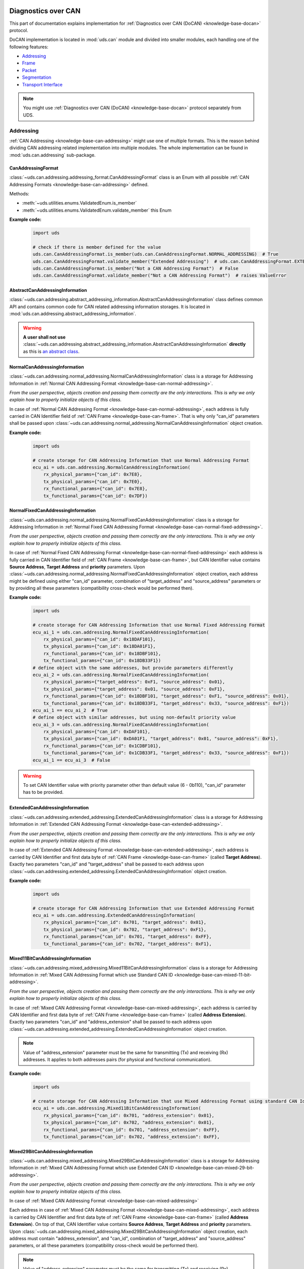 .. _implementation-docan:

Diagnostics over CAN
====================
This part of documentation explains implementation for :ref:`Diagnostics over CAN (DoCAN) <knowledge-base-docan>`
protocol.

DoCAN implementation is located in :mod:`uds.can` module and divided into smaller modules, each handling one of
the following features:

- `Addressing`_
- `Frame`_
- `Packet`_
- `Segmentation`_
- `Transport Interface`_


.. note:: You might use :ref:`Diagnostics over CAN (DoCAN) <knowledge-base-docan>` protocol separately from UDS.


Addressing
----------
:ref:`CAN Addressing <knowledge-base-can-addressing>` might use one of multiple formats.
This is the reason behind dividing CAN addressing related implementation into multiple modules.
The whole implementation can be found in :mod:`uds.can.addressing` sub-package.


CanAddressingFormat
```````````````````
:class:`~uds.can.addressing.addressing_format.CanAddressingFormat` class is an Enum with all possible
:ref:`CAN Addressing Formats <knowledge-base-can-addressing>` defined.

Methods:

- :meth:`~uds.utilities.enums.ValidatedEnum.is_member`
- :meth:`~uds.utilities.enums.ValidatedEnum.validate_member`
  this Enum

**Example code:**

  .. code-block::  python

    import uds

    # check if there is member defined for the value
    uds.can.CanAddressingFormat.is_member(uds.can.CanAddressingFormat.NORMAL_ADDRESSING)  # True
    uds.can.CanAddressingFormat.validate_member("Extended Addressing")  # uds.can.CanAddressingFormat.EXTENDED_ADDRESSING
    uds.can.CanAddressingFormat.is_member("Not a CAN Addressing Format")  # False
    uds.can.CanAddressingFormat.validate_member("Not a CAN Addressing Format")  # raises ValueError


AbstractCanAddressingInformation
````````````````````````````````
:class:`~uds.can.addressing.abstract_addressing_information.AbstractCanAddressingInformation` class defines common API
and contains common code for CAN related addressing information storages. It is located in
:mod:`uds.can.addressing.abstract_addressing_information`.

.. warning:: **A user shall not use**
  :class:`~uds.can.addressing.abstract_addressing_information.AbstractCanAddressingInformation`
  **directly** as this is `an abstract class <https://en.wikipedia.org/wiki/Abstract_type>`_.


NormalCanAddressingInformation
``````````````````````````````
:class:`~uds.can.addressing.normal_addressing.NormalCanAddressingInformation` class is a storage for
Addressing Information in :ref:`Normal CAN Addressing Format <knowledge-base-can-normal-addressing>`.

*From the user perspective, objects creation and passing them correctly are the only interactions.*
*This is why we only explain how to properly initialize objects of this class.*

In case of :ref:`Normal CAN Addressing Format <knowledge-base-can-normal-addressing>`, each address is fully carried in
CAN Identifier field of :ref:`CAN Frame <knowledge-base-can-frame>`. That is why only "can_id" parameters shall be
passed upon :class:`~uds.can.addressing.normal_addressing.NormalCanAddressingInformation` object creation.

**Example code:**

  .. code-block::  python

    import uds

    # create storage for CAN Addressing Information that use Normal Addressing Format
    ecu_ai = uds.can.addressing.NormalCanAddressingInformation(
        rx_physical_params={"can_id": 0x7E8},
        tx_physical_params={"can_id": 0x7E0},
        rx_functional_params={"can_id": 0x7E8},
        tx_functional_params={"can_id": 0x7DF})


NormalFixedCanAddressingInformation
```````````````````````````````````
:class:`~uds.can.addressing.normal_addressing.NormalFixedCanAddressingInformation` class is a storage for
Addressing Information in :ref:`Normal Fixed CAN Addressing Format <knowledge-base-can-normal-fixed-addressing>`.

*From the user perspective, objects creation and passing them correctly are the only interactions.*
*This is why we only explain how to properly initialize objects of this class.*

In case of :ref:`Normal Fixed CAN Addressing Format <knowledge-base-can-normal-fixed-addressing>` each address is fully
carried in CAN Identifier field of :ref:`CAN Frame <knowledge-base-can-frame>`, but CAN Identifier value contains
**Source Address**, **Target Address** and **priority** parameters.
Upon :class:`~uds.can.addressing.normal_addressing.NormalFixedCanAddressingInformation` object creation,
each address might be defined using either "can_id" parameter, combination of "target_address" and "source_address"
parameters or by providing all these parameters (compatibility cross-check would be performed then).

**Example code:**

  .. code-block::  python

    import uds

    # create storage for CAN Addressing Information that use Normal Fixed Addressing Format
    ecu_ai_1 = uds.can.addressing.NormalFixedCanAddressingInformation(
        rx_physical_params={"can_id": 0x18DAF101},
        tx_physical_params={"can_id": 0x18DA01F1},
        rx_functional_params={"can_id": 0x18DBF101},
        tx_functional_params={"can_id": 0x18DB33F1})
    # define object with the same addresses, but provide parameters differently
    ecu_ai_2 = uds.can.addressing.NormalFixedCanAddressingInformation(
        rx_physical_params={"target_address": 0xF1, "source_address": 0x01},
        tx_physical_params={"target_address": 0x01, "source_address": 0xF1},
        rx_functional_params={"can_id": 0x18DBF101, "target_address": 0xF1, "source_address": 0x01},
        tx_functional_params={"can_id": 0x18DB33F1, "target_address": 0x33, "source_address": 0xF1})
    ecu_ai_1 == ecu_ai_2  # True
    # define object with similar addresses, but using non-default priority value
    ecu_ai_3 = uds.can.addressing.NormalFixedCanAddressingInformation(
        rx_physical_params={"can_id": 0xDAF101},
        tx_physical_params={"can_id": 0xDA01F1, "target_address": 0x01, "source_address": 0xF1},
        rx_functional_params={"can_id": 0x1CDBF101},
        tx_functional_params={"can_id": 0x1CDB33F1, "target_address": 0x33, "source_address": 0xF1})
    ecu_ai_1 == ecu_ai_3  # False

.. warning:: To set CAN Identifier value with priority parameter other than default value (6 - 0b110),
  "can_id" parameter has to be provided.


ExtendedCanAddressingInformation
````````````````````````````````
:class:`~uds.can.addressing.extended_addressing.ExtendedCanAddressingInformation` class is a storage for
Addressing Information in :ref:`Extended CAN Addressing Format <knowledge-base-can-extended-addressing>`.

*From the user perspective, objects creation and passing them correctly are the only interactions.*
*This is why we only explain how to properly initialize objects of this class.*

In case  of :ref:`Extended CAN Addressing Format <knowledge-base-can-extended-addressing>`, each address is carried by
CAN Identifier and first data byte of :ref:`CAN Frame <knowledge-base-can-frame>` (called **Target Address**).
Exactly two parameters "can_id" and "target_address" shall be passed to each address upon
:class:`~uds.can.addressing.extended_addressing.ExtendedCanAddressingInformation` object creation.

**Example code:**

  .. code-block::  python

    import uds

    # create storage for CAN Addressing Information that use Extended Addressing Format
    ecu_ai = uds.can.addressing.ExtendedCanAddressingInformation(
        rx_physical_params={"can_id": 0x701, "target_address": 0x01},
        tx_physical_params={"can_id": 0x702, "target_address": 0xF1},
        rx_functional_params={"can_id": 0x701, "target_address": 0xFF},
        tx_functional_params={"can_id": 0x702, "target_address": 0xF1},


Mixed11BitCanAddressingInformation
``````````````````````````````````
:class:`~uds.can.addressing.mixed_addressing.Mixed11BitCanAddressingInformation` class is a storage for
Addressing Information in
:ref:`Mixed CAN Addressing Format which use Standard CAN ID <knowledge-base-can-mixed-11-bit-addressing>`.

*From the user perspective, objects creation and passing them correctly are the only interactions.*
*This is why we only explain how to properly initialize objects of this class.*

In case of :ref:`Mixed CAN Addressing Format <knowledge-base-can-mixed-addressing>`, each address is carried by
CAN Identifier and first data byte of :ref:`CAN Frame <knowledge-base-can-frame>` (called **Address Extension**).
Exactly two parameters "can_id" and "address_extension" shall be passed to each address upon
:class:`~uds.can.addressing.extended_addressing.ExtendedCanAddressingInformation` object creation.

.. note:: Value of "address_extension" parameter must be the same for transmitting (Tx) and receiving (Rx) addresses.
  It applies to both addresses pairs (for physical and functional communication).

**Example code:**

  .. code-block::  python

    import uds

    # create storage for CAN Addressing Information that use Mixed Addressing Format using standard CAN Identifiers
    ecu_ai = uds.can.addressing.Mixed11BitCanAddressingInformation(
        rx_physical_params={"can_id": 0x701, "address_extension": 0x01},
        tx_physical_params={"can_id": 0x702, "address_extension": 0x01},
        rx_functional_params={"can_id": 0x701, "address_extension": 0xFF},
        tx_functional_params={"can_id": 0x702, "address_extension": 0xFF},


Mixed29BitCanAddressingInformation
``````````````````````````````````
:class:`~uds.can.addressing.mixed_addressing.Mixed29BitCanAddressingInformation` class is a storage for
Addressing Information in
:ref:`Mixed CAN Addressing Format which use Extended CAN ID <knowledge-base-can-mixed-29-bit-addressing>`.

*From the user perspective, objects creation and passing them correctly are the only interactions.*
*This is why we only explain how to properly initialize objects of this class.*

In case of :ref:`Mixed CAN Addressing Format <knowledge-base-can-mixed-addressing>`

Each address in case of :ref:`Mixed CAN Addressing Format <knowledge-base-can-mixed-addressing>`, each address is
carried by CAN Identifier and first data byte of :ref:`CAN Frame <knowledge-base-can-frame>`
(called **Address Extension**).
On top of that, CAN Identifier value contains **Source Address**, **Target Address** and **priority** parameters.
Upon :class:`~uds.can.addressing.mixed_addressing.Mixed29BitCanAddressingInformation` object creation,
each address must contain "address_extension", and "can_id", combination of "target_address" and "source_address"
parameters, or all these parameters (compatibility cross-check would be performed then).

.. note:: Value of "address_extension" parameter must be the same for transmitting (Tx) and receiving (Rx) addresses.
  It applies to both addresses pairs (for physical and functional communication).

**Example code:**

  .. code-block::  python

    import uds

    # create storage for CAN Addressing Information that use Normal Fixed Addressing Format
    ecu_ai_1 = uds.can.addressing.Mixed29BitCanAddressingInformation(
        rx_physical_params={"can_id": 0x18CEF101,
                            "address_extension": 0x2D},
        tx_physical_params={"can_id": 0x18CE01F1,
                            "address_extension": 0x2D},
        rx_functional_params={"can_id": 0x18CDF101,
                              "address_extension": 0x8C},
        tx_functional_params={"can_id": 0x18CD33F1,
                              "address_extension": 0x8C})
    # define object with the same addresses, but provide parameters differently
    ecu_ai_2 = uds.can.addressing.Mixed29BitCanAddressingInformation(
        rx_physical_params={"target_address": 0xF1, "source_address": 0x01,
                            "address_extension": 0x2D},
        tx_physical_params={"target_address": 0x01, "source_address": 0xF1,
                            "address_extension": 0x2D},
        rx_functional_params={"can_id": 0x18CDF101, "target_address": 0xF1, "source_address": 0x01,
                              "address_extension": 0x8C},
        tx_functional_params={"can_id": 0x18CD33F1, "target_address": 0x33, "source_address": 0xF1,
                              "address_extension": 0x8C})
    ecu_ai_1 == ecu_ai_2  # True
    # define object with similar addresses, but using non-default priority value
    ecu_ai_3 = uds.can.addressing.Mixed29BitCanAddressingInformation(
        rx_physical_params={"can_id": 0xCEF101,
                            "address_extension": 0x2D},
        tx_physical_params={"can_id": 0xCE01F1, "target_address": 0x01, "source_address": 0xF1,
                            "address_extension": 0x2D},
        rx_functional_params={"can_id": 0x1CCDF101,
                              "address_extension": 0x8C},
        tx_functional_params={"can_id": 0x1CCD33F1, "target_address": 0x33, "source_address": 0xF1,
                              "address_extension": 0x8C})
    ecu_ai_1 == ecu_ai_3  # False

.. warning:: To set CAN Identifier value with priority parameter other than default value (6 - 0b110),
  "can_id" parameter has to be provided.


CanAddressingInformation
````````````````````````
:class:`~uds.can.addressing.addressing_information.CanAddressingInformation` is factory for
:class:`~uds.can.addressing.abstract_addressing_information.AbstractCanAddressingInformation` subclasses.
You might use it to create Addressing Information object using `addressing_format` argument as
:ref:`CAN Addressing Format <knowledge-base-can-addressing>` selector.

**Example code:**

  .. code-block::  python

    import uds

    # create examples storages for CAN Addressing Information
    ecu_ai = uds.can.addressing.CanAddressingInformation(
        addressing_format=uds.can.CanAddressingFormat.NORMAL_ADDRESSING,
        rx_physical_params={"can_id": 0x7E8},
        tx_physical_params={"can_id": 0x7E0},
        rx_functional_params={"can_id": 0x7E8},
        tx_functional_params={"can_id": 0x7DF})
    ecu_ai_2 = uds.can.CanAddressingInformation(
        addressing_format=uds.can.CanAddressingFormat.EXTENDED_ADDRESSING,
        rx_physical_params={"can_id": 0x701, "target_address": 0x01},
        tx_physical_params={"can_id": 0x702, "target_address": 0xF1},
        rx_functional_params={"can_id": 0x701, "target_address": 0xFF},
        tx_functional_params={"can_id": 0x702, "target_address": 0xF1})
    ecu_ai_3 = uds.can.CanAddressingInformation(
        addressing_format=uds.can.CanAddressingFormat.MIXED_29BIT_ADDRESSING,
        rx_physical_params={"can_id": 0x18CEF101, "address_extension": 0x2D},
        tx_physical_params={"can_id": 0x18CE01F1, "address_extension": 0x2D},
        rx_functional_params={"can_id": 0x18CDF101, "address_extension": 0x8C},
        tx_functional_params={"can_id": 0x18CD33F1, "address_extension": 0x8C})


Frame
-----
There are a few aspects of :ref:`CAN Frames <knowledge-base-can-frame>` management that had to be implemented,
including CAN Identifiers, DLC value and data field length.
The whole implementation can be found in :mod:`uds.can.frame` module.

CanIdHandler
````````````
:class:`~uds.can.frame.CanIdHandler` class was defined as collection of various helper functions for CAN ID management.
There is no need to create an object, as each contained method us in fact "classmethod".

*As a user, you would normally never use* :class:`~uds.can.frame.CanIdHandler` *class directly,*
*therefore we are happy to just inform you about its existence.*


CanDlcHandler
`````````````
:class:`~uds.can.frame.CanDlcHandler` class was defined as collection of various helper functions for DLC field and
data bytes management for CAN bus.
There is no need to create an object, as each contained method us in fact "classmethod".

*As a user, you would normally never use* :class:`~uds.can.frame.CanDlcHandler` *class directly,*
*therefore we are happy to just inform you about its existence.*


Packet
------
Packet implementation for CAN is located in :mod:`uds.can.packet` sub-package. It is divided into the following parts:

- `CanPacketType`_
- `AbstractCanPacketContainer`_
- `CanPacket`_
- `CanPacketRecord`_
- `Single Frame`_
- `First Frame`_
- `Consecutive Frame`_
- `Flow Control`_


CanPacketType
`````````````
:class:`~uds.can.packet.can_packet_type.CanPacketType` is an enum with all
:ref:`Network Protocol Control Information (N_PCI) values for Diagnostics over CAN <knowledge-base-can-n-pci>` defined.

Methods:

- :meth:`~uds.can.packet.can_packet_type.CanPacketType.is_initial_packet_type`
- :meth:`~uds.utilities.enums.ExtendableEnum.add_member`
- :meth:`~uds.utilities.enums.ValidatedEnum.is_member`
- :meth:`~uds.utilities.enums.ValidatedEnum.validate_member`


AbstractCanPacketContainer
``````````````````````````
:class:`~uds.can.packet.abstract_container.AbstractCanPacketContainer` class defines attributes of container for
all parameters used by :ref:`CAN Packets <knowledge-base-can-packet>`. It also contains implementation for multiple
parameters extractions. It is a move to avoid repeating similar code in both
:class:`~uds.can.packet.can_packet.CanPacket` and - :class:`~uds.can.packet.can_packet_record.CanPacketRecord` classes.

.. warning:: **A user shall not use**
  `~uds.can.packet.abstract_container.AbstractCanPacketContainer`
  **directly** as this is `an abstract class <https://en.wikipedia.org/wiki/Abstract_type>`_.


CanPacket
`````````
:class:`~uds.can.packet.can_packet.CanPacket` class defines a structure for
:ref:`CAN Packets <knowledge-base-can-packet>` information. It is located in :mod:`uds.can.packet.can_packet`.

Attributes:

- :attr:`~uds.can.packet.can_packet.CanPacket.can_id`
- :attr:`~uds.can.packet.can_packet.CanPacket.raw_frame_data`
- :attr:`~uds.can.packet.abstract_container.AbstractCanPacketContainer.dlc`
- :attr:`~uds.can.packet.can_packet.CanPacket.addressing_format`
- :attr:`~uds.can.packet.abstract_container.AbstractCanPacketContainer.target_address`
- :attr:`~uds.can.packet.abstract_container.AbstractCanPacketContainer.source_address`
- :attr:`~uds.can.packet.abstract_container.AbstractCanPacketContainer.address_extension`
- :attr:`~uds.can.packet.abstract_container.AbstractCanPacketContainer.packet_type`
- :attr:`~uds.can.packet.abstract_container.AbstractCanPacketContainer.data_length`
- :attr:`~uds.can.packet.abstract_container.AbstractCanPacketContainer.flow_status`
- :attr:`~uds.can.packet.abstract_container.AbstractCanPacketContainer.block_size`
- :attr:`~uds.can.packet.abstract_container.AbstractCanPacketContainer.st_min`
- :attr:`~uds.can.packet.can_packet.CanPacket.addressing_type`
- :attr:`~uds.can.packet.abstract_container.AbstractCanPacketContainer.payload`


Methods:

- :meth:`~uds.can.packet.can_packet.CanPacket.set_addressing_information`
- :meth:`~uds.can.packet.can_packet.CanPacket.set_packet_data`
- :meth:`~uds.can.packet.can_packet.CanPacket.__init__`
- :meth:`~uds.can.packet.can_packet.CanPacket.__str__`

**Example code:**

  .. code-block::  python

    import uds

    # create examples CAN Packet objects
    sf = uds.can.CanPacket(addressing_format=uds.can.CanAddressingFormat.NORMAL_ADDRESSING,
                           packet_type=uds.can.CanPacketType.SINGLE_FRAME,
                           addressing_type=uds.addressing.AddressingType.FUNCTIONAL,
                           can_id=0x742,
                           payload=[0x3E, 0x00])
    ff = uds.can.CanPacket(addressing_format=uds.can.CanAddressingFormat.NORMAL_FIXED_ADDRESSING,
                           packet_type=uds.can.CanPacketType.FIRST_FRAME,
                           addressing_type=uds.addressing.AddressingType.PHYSICAL,
                           target_address=0xF1,
                           source_address=0x12,
                           dlc=8,
                           payload=[0x62, 0x12, 0x34, 0x56, 0x78, 0x9A],
                           data_length=123)
    fc = uds.can.CanPacket(addressing_format=uds.can.CanAddressingFormat.EXTENDED_ADDRESSING,
                           packet_type=uds.can.CanPacketType.FLOW_CONTROL,
                           addressing_type=uds.addressing.AddressingType.PHYSICAL,
                           can_id=0x615,
                           target_address=0xA2,
                           flow_status=uds.can.CanFlowStatus.Overflow)
    cf = uds.can.CanPacket(addressing_format=uds.can.CanAddressingFormat.MIXED_29BIT_ADDRESSING,
                           packet_type=uds.can.CanPacketType.CONSECUTIVE_FRAME,
                           addressing_type=uds.addressing.AddressingType.PHYSICAL,
                           target_address=0xF1,
                           source_address=0x3B,
                           address_extension=0x10,
                           payload=b"\xF0\xE1\xD2\xC3\xB4\xA5\x96\x87\x78\x69\x5A\x4B\x3C\x2D\x1E\x0F",
                           sequence_number=1)
    # show content of created packets
    print(sf)
    print(ff)
    print(fc)
    print(cf)

.. note:: Methods :meth:`~uds.can.packet.can_packet.CanPacket.set_addressing_information` and
  :meth:`~uds.can.packet.can_packet.CanPacket.set_packet_data` are providing tools to changing multiple connected
  attributes at the same time, but it is recommended to always create new :class:`~uds.can.packet.can_packet.CanPacket`
  objects instead.


CanPacketRecord
```````````````
:class:`~uds.can.packet.can_packet_record.CanPacketRecord` class define a structure for
:ref:`CAN Packet <knowledge-base-can-packet>` records (storage for information about
:ref:`CAN Packets <knowledge-base-can-packet>` that were either transmitted or received).
It is located in :mod:`uds.can.packet.can_packet_record`.

Attributes:

- :attr:`~uds.can.packet.can_packet_record.CanPacketRecord.can_id`
- :attr:`~uds.can.packet.can_packet_record.CanPacketRecord.raw_frame_data`
- :attr:`~uds.can.packet.abstract_container.AbstractCanPacketContainer.dlc`
- :attr:`~uds.can.packet.can_packet_record.CanPacketRecord.addressing_format`
- :attr:`~uds.can.packet.abstract_container.AbstractCanPacketContainer.target_address`
- :attr:`~uds.can.packet.abstract_container.AbstractCanPacketContainer.source_address`
- :attr:`~uds.can.packet.abstract_container.AbstractCanPacketContainer.address_extension`
- :attr:`~uds.can.packet.abstract_container.AbstractCanPacketContainer.packet_type`
- :attr:`~uds.can.packet.abstract_container.AbstractCanPacketContainer.data_length`
- :attr:`~uds.can.packet.abstract_container.AbstractCanPacketContainer.sequence_number`
- :attr:`~uds.can.packet.abstract_container.AbstractCanPacketContainer.flow_status`
- :attr:`~uds.can.packet.abstract_container.AbstractCanPacketContainer.block_size`
- :attr:`~uds.can.packet.abstract_container.AbstractCanPacketContainer.st_min`
- :attr:`~uds.can.packet.can_packet_record.CanPacketRecord.addressing_type`
- :attr:`~uds.can.packet.abstract_container.AbstractCanPacketContainer.payload`

Methods:

- :meth:`~uds.can.packet.can_packet_record.CanPacketRecord._validate_frame`
- :meth:`~uds.can.packet.can_packet_record.CanPacketRecord._validate_attributes`
- :meth:`~uds.can.packet.can_packet_record.CanPacketRecord.__init__`
- :meth:`~uds.can.packet.can_packet_record.CanPacketRecord.__str__`

.. note:: A **user would not create objects of** :class:`~uds.can.packet.can_packet_record.CanPacketRecord` **class**
  in typical situations, but one would probably use them quite often as they are returned by communication layers
  (e.g. :mod:`uds.transport_interface`) of :mod:`uds` package.

.. warning:: All :class:`~uds.can.packet.can_packet_record.CanPacketRecord` **attributes are read only**
  (they are set only once upon an object creation) as they store historic data and history cannot be changed
  (*can't it, right?*).


Single Frame
````````````
:ref:`CAN Single Frame <knowledge-base-can-single-frame>` implementation is located in
:mod:`uds.can.packet.single_frame`.
This code does not have to be called directly by users, as higher layers of this package (e.g.
:class:`~uds.can.packet.abstract_container.AbstractCanPacketContainer`, :class:`~uds.can.packet.can_packet.CanPacket`)
are already integrated with it.

Some user might find these functions useful (e.g. for testing proper error handling of
:ref:`Diagnostics over CAN (DoCAN) <knowledge-base-docan>` protocol):

- :func:`~uds.can.packet.single_frame.is_single_frame`
- :func:`~uds.can.packet.single_frame.validate_single_frame_data`
- :func:`~uds.can.packet.single_frame.create_single_frame_data`
- :func:`~uds.can.packet.single_frame.generate_single_frame_data`
- :func:`~uds.can.packet.single_frame.extract_single_frame_payload`
- :func:`~uds.can.packet.single_frame.extract_sf_dl`
- :func:`~uds.can.packet.single_frame.get_max_sf_dl`
- :func:`~uds.can.packet.single_frame.get_single_frame_min_dlc`


First Frame
```````````
:ref:`CAN First Frame <knowledge-base-can-first-frame>` implementation is located in
:mod:`uds.can.packet.first_frame`.
This code does not have to be called directly by users, as higher layers of this package (e.g.
:class:`~uds.can.packet.abstract_container.AbstractCanPacketContainer`, :class:`~uds.can.packet.can_packet.CanPacket`)
are already integrated with it.

Some user might find these functions useful (e.g. for testing proper error handling of
:ref:`Diagnostics over CAN (DoCAN) <knowledge-base-docan>` protocol):

- :func:`~uds.can.packet.first_frame.is_first_frame`
- :func:`~uds.can.packet.first_frame.validate_first_frame_data`
- :func:`~uds.can.packet.first_frame.create_first_frame_data`
- :func:`~uds.can.packet.first_frame.generate_first_frame_data`
- :func:`~uds.can.packet.first_frame.extract_first_frame_payload`
- :func:`~uds.can.packet.first_frame.extract_ff_dl`
- :func:`~uds.can.packet.first_frame.get_first_frame_payload_size`


Consecutive Frame
`````````````````
:ref:`CAN Consecutive Frame <knowledge-base-can-consecutive-frame>` implementation is located in
:mod:`uds.can.packet.consecutive_frame`.
This code does not have to be called directly by users, as higher layers of this package (e.g.
:class:`~uds.can.packet.abstract_container.AbstractCanPacketContainer`, :class:`~uds.can.packet.can_packet.CanPacket`)
are already integrated with it.

Some user might find these functions useful (e.g. for testing proper error handling of
:ref:`Diagnostics over CAN (DoCAN) <knowledge-base-docan>` protocol):

- :func:`~uds.can.packet.consecutive_frame.is_consecutive_frame`
- :func:`~uds.can.packet.consecutive_frame.validate_consecutive_frame_data`
- :func:`~uds.can.packet.consecutive_frame.create_consecutive_frame_data`
- :func:`~uds.can.packet.consecutive_frame.generate_consecutive_frame_data`
- :func:`~uds.can.packet.consecutive_frame.extract_consecutive_frame_payload`
- :func:`~uds.can.packet.consecutive_frame.get_consecutive_frame_min_dlc`
- :func:`~uds.can.packet.consecutive_frame.get_consecutive_frame_max_payload_size`
- :func:`~uds.can.packet.consecutive_frame.extract_sequence_number`


Flow Control
````````````
:ref:`CAN Flow Control <knowledge-base-can-flow-control>` implementation is located in
:mod:`uds.can.packet.flow_control`.

The key Flow Control related implementation:

- `CanFlowStatus`_
- `CanSTminTranslator`_
- `AbstractFlowControlParametersGenerator`_
- `DefaultFlowControlParametersGenerator`_

Some user might find these functions useful (e.g. for testing proper error handling of
:ref:`Diagnostics over CAN (DoCAN) <knowledge-base-docan>` protocol):

- :func:`~uds.can.packet.flow_control.is_flow_control`
- :func:`~uds.can.packet.flow_control.validate_flow_control_data`
- :func:`~uds.can.packet.flow_control.create_flow_control_data`
- :func:`~uds.can.packet.flow_control.generate_flow_control_data`
- :func:`~uds.can.packet.flow_control.extract_flow_status`
- :func:`~uds.can.packet.flow_control.extract_block_size`
- :func:`~uds.can.packet.flow_control.extract_st_min`
- :func:`~uds.can.packet.flow_control.get_flow_control_min_dlc`


CanFlowStatus
'''''''''''''
:class:`~uds.can.packet.flow_control.CanFlowStatus` class is an Enum with all possible
:ref:`CAN Flow Status <knowledge-base-can-flow-status>` values defined.

Methods:

- :meth:`~uds.utilities.enums.ValidatedEnum.is_member`
- :meth:`~uds.utilities.enums.ValidatedEnum.validate_member`

**Example code:**

  .. code-block::  python

    import uds

    # check if there is member defined for the value
    uds.can.CanFlowStatus.is_member(uds.can.CanFlowStatus.NORMAL_ADDRESSING)  # True
    uds.can.CanFlowStatus.validate_member(3)  # uds.can.CanFlowStatus.Overflow
    uds.can.CanFlowStatus.is_member("Not a CAN Flow Status")  # False
    uds.can.CanFlowStatus.validate_member(0xF)  # raises ValueError


CanSTminTranslator
''''''''''''''''''


AbstractFlowControlParametersGenerator
''''''''''''''''''''''''''''''''''''''


DefaultFlowControlParametersGenerator
'''''''''''''''''''''''''''''''''''''


Segmentation
------------



Transport Interface
-------------------






TODO
====


CAN Transport Interface
-----------------------
The implementation for Transport Interfaces that can be used with CAN bus is located in
:mod:`uds.transport_interface.can_transport_interface` module.


Common
------
Common implementation for all all CAN Transport Interfaces is included in
:class:`~uds.transport_interface.can_transport_interface.common.AbstractCanTransportInterface`.

.. warning:: **A user shall not use**
  :class:`~uds.transport_interface.can_transport_interface.common.AbstractCanTransportInterface`
  **directly** as this is `an abstract class <https://en.wikipedia.org/wiki/Abstract_type>`_.


Configuration
`````````````
CAN bus specific configuration is set upon calling
:meth:`uds.transport_interface.can_transport_interface.common.AbstractCanTransportInterface.__init__` method.
The following configuration parameters are set then:

- Addressing Information of this CAN node - attribute
  :attr:`~uds.transport_interface.can_transport_interface.common.AbstractCanTransportInterface.addressing_information`
- driver for a CAN bus interface - attribute
  :attr:`~uds.transport_interface.abstract_transport_interface.AbstractTransportInterface.bus_manager`
- timing parameters (:ref:`N_Br <knowledge-base-can-n-br>`, :ref:`N_Cs <knowledge-base-can-n-cs>`) - attributes
  :attr:`~uds.transport_interface.can_transport_interface.common.AbstractCanTransportInterface.n_br` and
  :attr:`~uds.transport_interface.can_transport_interface.common.AbstractCanTransportInterface.n_cs`
- communication timeout parameters (:ref:`N_As <knowledge-base-can-n-as>`, :ref:`N_Ar <knowledge-base-can-n-ar>`,
  :ref:`N_Bs <knowledge-base-can-n-bs>`, :ref:`N_Cr <knowledge-base-can-n-cr>`) - attributes
  :attr:`~uds.transport_interface.can_transport_interface.common.AbstractCanTransportInterface.n_as_timeout`,
  :attr:`~uds.transport_interface.can_transport_interface.common.AbstractCanTransportInterface.n_ar_timeout`,
  :attr:`~uds.transport_interface.can_transport_interface.common.AbstractCanTransportInterface.n_bs_timeout` and
  :attr:`~uds.transport_interface.can_transport_interface.common.AbstractCanTransportInterface.n_cr_timeout`
- UDS message segmentation parameters (:ref:`base DLC of a CAN frame <knowledge-base-can-data-field>`,
  flag whether to use :ref:`data optimization for CAN frame <knowledge-base-can-data-optimization>`,
  and the value to use for :ref:`CAN frame data padding <knowledge-base-can-frame-data-padding>`) - attributes
  :attr:`~uds.transport_interface.can_transport_interface.common.AbstractCanTransportInterface.dlc`,
  :attr:`~uds.transport_interface.can_transport_interface.common.AbstractCanTransportInterface.use_data_optimization`,
  :attr:`~uds.transport_interface.can_transport_interface.common.AbstractCanTransportInterface.filler_byte`,
- Flow Control generator - attribute
  :attr:`~uds.transport_interface.can_transport_interface.common.AbstractCanTransportInterface.flow_control_parameters_generator`

Most of these attributes (all except
:attr:`~uds.transport_interface.can_transport_interface.common.AbstractCanTransportInterface.addressing_information`)
can be changed after object is created.


Python-CAN
----------
Class :class:`~uds.transport_interface.can_transport_interface.python_can.PyCanTransportInterface` contains
the implementation of CAN Transport Interface that uses `python-can <https://python-can.readthedocs.io>`_ package for
receiving and transmitting CAN frames.

.. note:: Right now only half-duplex communication is implemented.

  The matter is further explained in
  :ref:`handling unexpected CAN packets arrivals <knowledge-base-can-unexpected-packet-arrival>` chapter.


Configuration
`````````````
Configuration is set upon calling
:meth:`uds.transport_interface.can_transport_interface.python_can.PyCanTransportInterface.__init__` method and from
the user perspective it does not provide any additional features to common_ implementation provided by
:meth:`uds.transport_interface.can_transport_interface.common.AbstractCanTransportInterface.__init__`.

**Example code:**

.. code-block::  python

    import uds
    from can import Bus

    # define example python-can bus interface (https://python-can.readthedocs.io/en/stable/bus.html#bus-api)
    python_can_interface = Bus(interface="kvaser", channel=0, fd=True, receive_own_messages=True)

    # define Addressing Information for a CAN Node
    can_node_addressing_information = uds.can.CanAddressingInformation(
        addressing_format=uds.can.CanAddressingFormat.NORMAL_ADDRESSING,
        tx_physical={"can_id": 0x611},
        rx_physical={"can_id": 0x612},
        tx_functional={"can_id": 0x6FF},
        rx_functional={"can_id": 0x6FE})

    # configure CAN Transport Interface for this CAN Node
    can_transport_interface = uds.transport_interface.PyCanTransportInterface(
        can_bus_manager=python_can_interface,
        addressing_information=can_node_addressing_information,
        n_as_timeout=50,
        n_ar_timeout=900,
        n_bs_timeout=50,
        n_br=10,
        n_cs=0,
        n_cr_timeout = 900,
        dlc=0xF,
        use_data_optimization=True,
        filler_byte=0x55,
        flow_control_parameters_generator=uds.can.DefaultFlowControlParametersGenerator(st_min=0,
                                                                                        block_size=5,
                                                                                        wait_count=0,
                                                                                        repeat_wait=False))

    # change CAN Transport Interface configuration
    can_transport_interface.n_as_timeout = uds.transport_interface.PyCanTransportInterface.N_AS_TIMEOUT
    can_transport_interface.n_ar_timeout = uds.transport_interface.PyCanTransportInterface.N_AR_TIMEOUT
    can_transport_interface.n_bs_timeout = uds.transport_interface.PyCanTransportInterface.N_BS_TIMEOUT
    can_transport_interface.n_br = uds.transport_interface.PyCanTransportInterface.DEFAULT_N_BR
    can_transport_interface.n_cs = uds.transport_interface.PyCanTransportInterface.DEFAULT_N_CS
    can_transport_interface.n_cr_timeout = uds.transport_interface.PyCanTransportInterface.N_CR_TIMEOUT
    can_transport_interface.dlc = 8
    can_transport_interface.use_data_optimization = False
    can_transport_interface.filler_byte = 0xAA
    can_transport_interface.flow_control_parameters_generator = uds.can.DefaultFlowControlParametersGenerator(
        st_min=100,
        block_size=15,
        wait_count=1,
        repeat_wait=True)


Synchronous communication
`````````````````````````
.. warning:: Synchronous and asynchronous implementation shall not be mixed, therefore for transmitting and receiving
    UDS Messages and CAN Packets use either:

    - :meth:`~uds.transport_interface.can_transport_interface.python_can.PyCanTransportInterface.send_message`
    - :meth:`~uds.transport_interface.can_transport_interface.python_can.PyCanTransportInterface.receive_message`
    - :meth:`~uds.can.transport_interface.python_can.PyCanTransportInterface.send_packet`
    - :meth:`~uds.can.transport_interface.python_can.PyCanTransportInterface.receive_packet`

    or

    - :meth:`~uds.transport_interface.can_transport_interface.python_can.PyCanTransportInterface.async_send_message`
    - :meth:`~uds.transport_interface.can_transport_interface.python_can.PyCanTransportInterface.async_receive_message`
    - :meth:`~uds.can.transport_interface.python_can.PyCanTransportInterface.async_send_packet`
    - :meth:`~uds.can.transport_interface.python_can.PyCanTransportInterface.async_receive_packet`

.. seealso:: :ref:`Examples for python-can Transport Interface <examples-python-can>`

Send Message
''''''''''''
Once an object of :class:`~uds.transport_interface.can_transport_interface.python_can.PyCanTransportInterface` class
is created, use
:meth:`~uds.transport_interface.can_transport_interface.python_can.PyCanTransportInterface.send_message`
method to receive UDS messages over CAN.

**Example code:**

.. code-block::  python

    # let's assume that we have `can_transport_interface` already configured as presented in configuration example above

    # define some UDS message to send
    message = uds.message.UdsMessage(addressing_type=uds.addressing.AddressingType.PHYSICAL,
                                     payload=[0x10, 0x03])

    # send UDS Message and receive UDS message record with historic information about the transmission
    message_record = can_transport_interface.send_message(message)


Receive Message
'''''''''''''''
Once an object of :class:`~uds.transport_interface.can_transport_interface.python_can.PyCanTransportInterface` class
is created, use
:meth:`~uds.transport_interface.can_transport_interface.python_can.PyCanTransportInterface.receive_message`
method to receive UDS messages over CAN.

**Example code:**

.. code-block::  python

    # let's assume that we have `can_transport_interface` already configured as presented in configuration example above

    # receive an UDS message with timeout set to 1000 ms
    message_record = can_transport_interface.receive_message(timeout=1000)



Send Packet
'''''''''''
Once an object of :class:`~uds.transport_interface.can_transport_interface.python_can.PyCanTransportInterface` class
is created, use
:meth:`~uds.can.transport_interface.python_can.PyCanTransportInterface.send_packet`
method to send CAN packets.

**Example code:**

.. code-block::  python

    # let's assume that we have `can_transport_interface` already configured as presented in configuration example above

    # define some UDS message to send
    message = uds.message.UdsMessage(addressing_type=uds.addressing.AddressingType.PHYSICAL,
                                     payload=[0x10, 0x03])

    # segment the message to create a CAN packet
    can_packet = can_transport_interface.segmenter.segmentation(message)[0]

    # send CAN packet and receive CAN packet record with historic information about the transmission and the transmitted CAN packet
    can_packet_record = can_transport_interface.send_packet(can_packet)

Receive Packet
''''''''''''''
Once an object of :class:`~uds.transport_interface.can_transport_interface.python_can.PyCanTransportInterface` class
is created, use
:meth:`~uds.can.transport_interface.python_can.PyCanTransportInterface.receive_packet`
method to receive CAN packets.

**Example code:**

.. code-block::  python

    # let's assume that we have `can_transport_interface` already configured as presented in configuration example above

    # receive a CAN packet with timeout set to 1000 ms
    can_packet_record = can_transport_interface.receive_packet(timeout=1000)


Asynchronous communication
``````````````````````````
.. warning:: Synchronous and asynchronous implementation shall not be mixed, therefore for transmitting and receiving
    UDS Messages and CAN Packets use either:

    - :meth:`~uds.transport_interface.can_transport_interface.python_can.PyCanTransportInterface.send_message`
    - :meth:`~uds.transport_interface.can_transport_interface.python_can.PyCanTransportInterface.receive_message`
    - :meth:`~uds.can.transport_interface.python_can.PyCanTransportInterface.send_packet`
    - :meth:`~uds.can.transport_interface.python_can.PyCanTransportInterface.receive_packet`

    or

    - :meth:`~uds.transport_interface.can_transport_interface.python_can.PyCanTransportInterface.async_send_message`
    - :meth:`~uds.transport_interface.can_transport_interface.python_can.PyCanTransportInterface.async_receive_message`
    - :meth:`~uds.can.transport_interface.python_can.PyCanTransportInterface.async_send_packet`
    - :meth:`~uds.can.transport_interface.python_can.PyCanTransportInterface.async_receive_packet`

.. seealso:: :ref:`Examples for python-can Transport Interface <examples-python-can>`

.. note:: In all examples, only a coroutine code was presented. If you need a manual how to run an asynchronous code,
    visit https://docs.python.org/3/library/asyncio-runner.html#running-an-asyncio-program.

Send Message
''''''''''''
Once an object of :class:`~uds.transport_interface.can_transport_interface.python_can.PyCanTransportInterface` class
is created, use
:meth:`~uds.transport_interface.can_transport_interface.python_can.PyCanTransportInterface.async_send_message`
method to receive UDS messages over CAN.

**Example code:**

.. code-block::  python

    # let's assume that we have `can_transport_interface` already configured as presented in configuration example above

    # define some UDS message to send
    message = uds.message.UdsMessage(addressing_type=uds.addressing.AddressingType.PHYSICAL,
                                     payload=[0x10, 0x03])

    # send UDS Message and receive UDS message record with historic information about the transmission
    message_record = await can_transport_interface.async_send_message(message)

Receive Message
'''''''''''''''
Once an object of :class:`~uds.transport_interface.can_transport_interface.python_can.PyCanTransportInterface` class
is created, use
:meth:`~uds.transport_interface.can_transport_interface.python_can.PyCanTransportInterface.async_receive_message`
method to receive UDS messages over CAN.

**Example code:**

.. code-block::  python

    # let's assume that we have `can_transport_interface` already configured as presented in configuration example above

    # receive an UDS message with timeout set to 1000 ms
    message_record = await can_transport_interface.async_receive_message(timeout=1000)

Send Packet
'''''''''''
Once an object of :class:`~uds.transport_interface.can_transport_interface.python_can.PyCanTransportInterface` class
is created, use
:meth:`~uds.can.transport_interface.python_can.PyCanTransportInterface.async_send_packet`
method to send CAN packets.

**Example code:**

.. code-block::  python

    # let's assume that we have `can_transport_interface` already configured as presented in configuration example above

    # define some UDS message to send
    message = uds.message.UdsMessage(addressing_type=uds.addressing.AddressingType.PHYSICAL,
                                     payload=[0x10, 0x03])

    # segment the message to create a CAN packet
    can_packet = can_transport_interface.segmenter.segmentation(message)[0]

    # send CAN packet and receive CAN packet record with historic information about the transmission and the transmitted CAN packet
    can_packet_record = await can_transport_interface.async_send_packet(can_packet)

Receive Packet
''''''''''''''
Once an object of :class:`~uds.transport_interface.can_transport_interface.python_can.PyCanTransportInterface` class
is created, use
:meth:`~uds.can.transport_interface.python_can.PyCanTransportInterface.async_receive_packet`
method to receive CAN packets.

**Example code:**

.. code-block::  python

    # let's assume that we have `can_transport_interface` already configured as presented in configuration example above

    # receive a CAN packet with timeout set to 1000 ms
    can_packet_record = await can_transport_interface.async_receive_packet(timeout=1000)


















CanSegmenter
------------
:class:`~uds.segmentation.can_segmenter.CanSegmenter` handles segmentation process specific for CAN bus.

Following functionalities are provided by :class:`~uds.segmentation.can_segmenter.CanSegmenter`:

- Configuration of the segmenter:

  As a user, you are able to configure :class:`~uds.segmentation.can_segmenter.CanSegmenter` parameters which determines
  the addressing (Addressing Format and Addressing Information of input and output CAN packets) and the content
  (e.g. Filler Byte value and whether to use CAN Frame Data Optimization) of CAN packets.

  **Example code:**

    .. code-block::  python

        import uds

        # define Addressing Information for a CAN Node
        can_node_addressing_information = uds.can.CanAddressingInformation(
            addressing_format=uds.can.CanAddressingFormat.NORMAL_ADDRESSING,
            tx_physical={"can_id": 0x611},
            rx_physical={"can_id": 0x612},
            tx_functional={"can_id": 0x6FF},
            rx_functional={"can_id": 0x6FE})

        # configure CAN Segmenter for this CAN Node
        can_segmenter = uds.segmentation.CanSegmenter(addressing_information=can_node_addressing_information,
                                                      dlc=8,
                                                      use_data_optimization=False,
                                                      filler_byte=0xFF)

        # change CAN Segmenter configuration
        can_segmenter.addressing_information = uds.can.CanAddressingInformation(
            uds.can.CanAddressingFormat.NORMAL_ADDRESSING,
            tx_physical={"can_id": 0x612},
            rx_physical={"can_id": 0x611},
            tx_functional={"can_id": 0x6FE},
            rx_functional={"can_id": 0x6FF})
        can_segmenter.dlc=0xF
        can_segmenter.use_data_optimization = True
        can_segmenter.filler_byte = 0xAA


- Diagnostic message segmentation:

  As a user, you are able to :ref:`segment diagnostic messages <knowledge-base-message-segmentation>`
  (objects of :class:`~uds.message.uds_message.UdsMessage` class) into CAN packets
  (objects for :class:`~uds.can.packet.can_packet.CanPacket` class).

  **Example code:**

    .. code-block::  python

        # let's assume that we have `can_segmenter` already configured as presented in configuration example above

        # define diagnostic message to segment
        uds_message_1 = uds.message.UdsMessage(payload=[0x3E, 0x00],
                                               addressing_type=uds.addressing.AddressingType.FUNCTIONAL)
        uds_message_2 = uds.message.UdsMessage(payload=[0x62, 0x10, 0x00] + [0x20]*100,
                                               addressing_type=uds.addressing.AddressingType.PHYSICAL)

        # use preconfigured segmenter to segment the diagnostic messages
        can_packets_1 = can_segmenter.segmentation(uds_message_1)  # output: Single Frame
        can_packets_2 = can_segmenter.segmentation(uds_message_2)  # output: First Frame with Consecutive Frame(s)

  .. note:: It is impossible to segment functionally addressed diagnostic message into First Frame and Consecutive Frame(s)
      as such result is considered incorrect according to :ref:`UDS ISO Standards <knowledge-base-uds-standards>`.


- CAN packets desegmentation:

  As a user, you are able to :ref:`desegment CAN packets <knowledge-base-packets-desegmentation>`
  (either objects of :class:`~uds.can.packet.can_packet.CanPacket` or
  :class:`~uds.can.packet.can_packet_record.CanPacketRecord` class)
  into diagnostic messages (either objects of :class:`~uds.message.uds_message.UdsMessage` or
  :class:`~uds.message.uds_message.UdsMessageRecord` class).

  **Example code:**

    .. code-block::  python

        # let's assume that we have `can_segmenter` already configured as presented in configuration example above

        # define CAN packets to desegment
        can_packets_1 = [
            uds.packet.CanPacket(packet_type=uds.packet.CanPacketType.SINGLE_FRAME,
                                 addressing_format=uds.can.CanAddressingFormat.EXTENDED_ADDRESSING,
                                 addressing_type=uds.addressing.AddressingType.FUNCTIONAL,
                                 can_id=0x6A5,
                                 target_address=0x0C,
                                 payload=[0x3E, 0x80])
        ]
        can_packets_2 = [
            uds.packet.CanPacket(packet_type=uds.packet.CanPacketType.FIRST_FRAME,
                                 addressing_format=uds.can.CanAddressingFormat.NORMAL_FIXED_ADDRESSING,
                                 addressing_type=uds.addressing.AddressingType.PHYSICAL,
                                 target_address=0x12,
                                 source_address=0xE0,
                                 dlc=8,
                                 data_length=15,
                                 payload=[0x62, 0x10, 0x00] + 3*[0x20]),
            uds.packet.CanPacket(packet_type=uds.packet.CanPacketType.CONSECUTIVE_FRAME,
                                 addressing_format=uds.can.CanAddressingFormat.NORMAL_FIXED_ADDRESSING,
                                 addressing_type=uds.addressing.AddressingType.PHYSICAL,
                                 target_address=0x12,
                                 source_address=0xE0,
                                 dlc=8,
                                 sequence_number=1,
                                 payload=7*[0x20]),
            uds.packet.CanPacket(packet_type=uds.packet.CanPacketType.CONSECUTIVE_FRAME,
                                 addressing_format=uds.can.CanAddressingFormat.NORMAL_FIXED_ADDRESSING,
                                 addressing_type=uds.addressing.AddressingType.PHYSICAL,
                                 target_address=0x12,
                                 source_address=0xE0,
                                 sequence_number=1,
                                 payload=2 * [0x20],
                                 filler_byte=0x99)
        ]

        # use preconfigured segmenter to desegment the CAN packets
        uds_message_1 = can_segmenter.desegmentation(can_packets_1)
        uds_message_2 = can_segmenter.desegmentation(can_packets_2)

    .. warning:: Desegmentation performs only sanity check of CAN packets content, therefore some inconsistencies
        with Diagnostic on CAN standard might be silently accepted as long as a message can be unambiguously decoded
        out of provided CAN packets.

    .. note:: Desegmentation can be performed for any CAN packets (not only those targeting this CAN Node) in any format.
